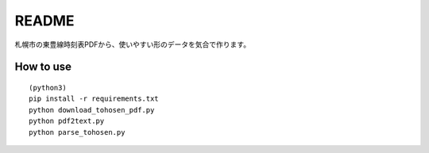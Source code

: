 ======
README
======
札幌市の東豊線時刻表PDFから、使いやすい形のデータを気合で作ります。


How to use
==========
::

    (python3)
    pip install -r requirements.txt
    python download_tohosen_pdf.py
    python pdf2text.py
    python parse_tohosen.py

